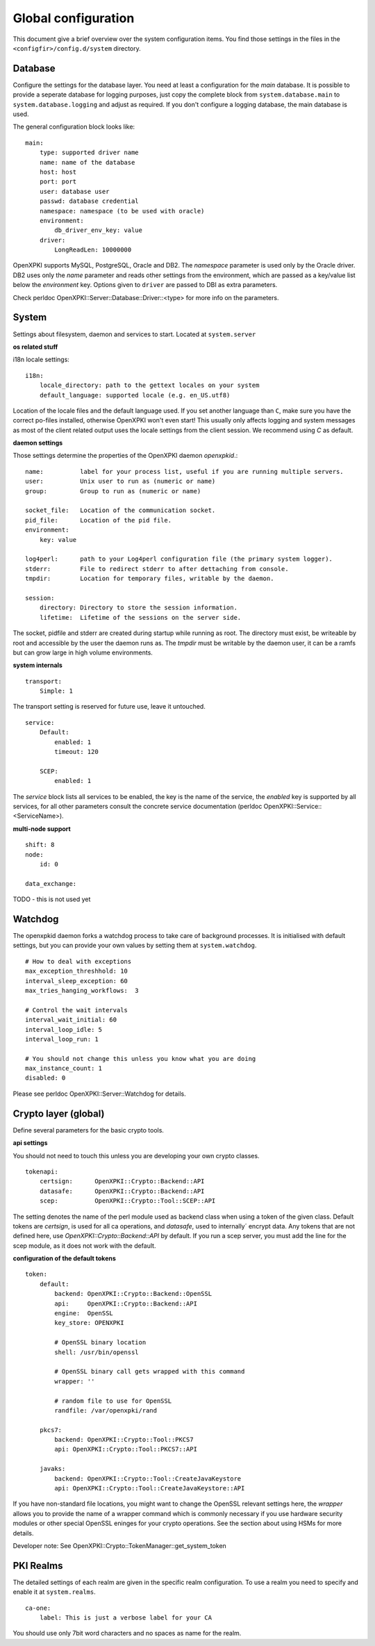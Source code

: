 Global configuration
====================================

This document give a brief overview over the system configuration items. You find those settings in the files in the ``<configfir>/config.d/system`` directory.

Database
--------
Configure the settings for the database layer. You need at least a configuration for the *main* database. It is possible to provide a seperate database for logging purposes, just copy the complete block from ``system.database.main`` to ``system.database.logging`` and adjust as required. If you don't configure a logging database, the main database is used.

The general configuration block looks like::

    main:
        type: supported driver name
        name: name of the database
        host: host
        port: port
        user: database user
        passwd: database credential
        namespace: namespace (to be used with oracle)
        environment:
            db_driver_env_key: value
        driver:
            LongReadLen: 10000000

OpenXPKI supports MySQL, PostgreSQL, Oracle and DB2.
The *namespace* parameter is used only by the Oracle driver.
DB2 uses only the *name* parameter and reads other settings from the environment,
which are passed as a key/value list below the *environment* key.
Options given to ``driver`` are passed to DBI as extra parameters.

Check perldoc OpenXPKI::Server::Database::Driver::<type> for more info on the parameters.

System
-----------------------
Settings about filesystem, daemon and services to start. Located at ``system.server``

**os related stuff**

i18n locale settings::

    i18n:
        locale_directory: path to the gettext locales on your system
        default_language: supported locale (e.g. en_US.utf8)

Location of the locale files and the default language used. If you set another language than ``C``, make sure you have the correct po-files installed, otherwise OpenXPKI won't even start! This usually only affects logging and system messages as most of the client related output uses the locale settings from the client session. We recommend using *C* as default.

**daemon settings**

Those settings determine the properties of the OpenXPKI daemon `openxpkid`.::

    name:          label for your process list, useful if you are running multiple servers.
    user:          Unix user to run as (numeric or name)
    group:         Group to run as (numeric or name)

    socket_file:   Location of the communication socket.
    pid_file:      Location of the pid file.
    environment:
        key: value

    log4perl:      path to your Log4perl configuration file (the primary system logger).
    stderr:        File to redirect stderr to after dettaching from console.
    tmpdir:        Location for temporary files, writable by the daemon.

    session:
        directory: Directory to store the session information.
        lifetime:  Lifetime of the sessions on the server side.

The socket, pidfile and stderr are created during startup while running as root. The directory must exist, be writeable by root and accessible by the user the daemon runs as. The *tmpdir* must be writable by the daemon user, it can be a ramfs but can grow large in high volume environments.

**system internals**

::

    transport:
        Simple: 1

The transport setting is reserved for future use, leave it untouched.

::

    service:
        Default:
            enabled: 1
            timeout: 120

        SCEP:
            enabled: 1

The *service* block lists all services to be enabled, the key is the name of the service, the *enabled* key is supported by all services, for all other parameters consult the concrete service documentation (perldoc OpenXPKI::Service::<ServiceName>).

**multi-node support** ::

    shift: 8
    node:
        id: 0

    data_exchange:

TODO - this is not used yet

Watchdog
--------

The openxpkid daemon forks a watchdog process to take care of background processes.
It is initialised with default settings, but you can provide your own values by setting them at ``system.watchdog``. ::

    # How to deal with exceptions
    max_exception_threshhold: 10
    interval_sleep_exception: 60
    max_tries_hanging_workflows:  3

    # Control the wait intervals
    interval_wait_initial: 60
    interval_loop_idle: 5
    interval_loop_run: 1

    # You should not change this unless you know what you are doing
    max_instance_count: 1
    disabled: 0

Please see perldoc OpenXPKI::Server::Watchdog for details.

Crypto layer (global)
---------------------
Define several parameters for the basic crypto tools.

**api settings**

You should not need to touch this unless you are developing your own crypto classes. ::

    tokenapi:
        certsign:      OpenXPKI::Crypto::Backend::API
        datasafe:      OpenXPKI::Crypto::Backend::API
        scep:          OpenXPKI::Crypto::Tool::SCEP::API

The setting denotes the name of the perl module used as backend class when using a token of the given class. Default tokens are *certsign*, is used for all ca operations,  and *datasafe*, used to internally´ encrypt data. Any tokens that are not defined here, use *OpenXPKI::Crypto::Backend::API* by default. If you run a scep server, you must add the line for the scep module, as it does not work with the default.

**configuration of the default tokens**

::

    token:
        default:
            backend: OpenXPKI::Crypto::Backend::OpenSSL
            api:     OpenXPKI::Crypto::Backend::API
            engine:  OpenSSL
            key_store: OPENXPKI

            # OpenSSL binary location
            shell: /usr/bin/openssl

            # OpenSSL binary call gets wrapped with this command
            wrapper: ''

            # random file to use for OpenSSL
            randfile: /var/openxpki/rand

        pkcs7:
            backend: OpenXPKI::Crypto::Tool::PKCS7
            api: OpenXPKI::Crypto::Tool::PKCS7::API

        javaks:
            backend: OpenXPKI::Crypto::Tool::CreateJavaKeystore
            api: OpenXPKI::Crypto::Tool::CreateJavaKeystore::API

If you have non-standard file locations, you might want to change the OpenSSL relevant settings here, the *wrapper* allows you to provide the name of a wrapper command which is commonly necessary if you use hardware security modules or other special OpenSSL eninges for your crypto operations. See the section about using HSMs for more details.

Developer note: See OpenXPKI::Crypto::TokenManager::get_system_token


PKI Realms
----------
The detailed settings of each realm are given in the specific realm configuration. To use a realm you need to specify and enable it at ``system.realms``. ::

    ca-one:
        label: This is just a verbose label for your CA

You should use only 7bit word characters and no spaces as name for the realm.



